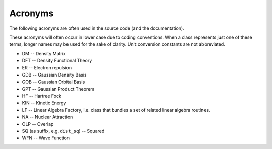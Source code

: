Acronyms
########

The following acronyms are often used in the source code (and the
documentation).

These acronyms will often occur in lower case due to coding conventions.
When a class represents just one of these terms, longer names may be
used for the sake of clarity. Unit conversion constants are not abbreviated.

* DM -- Density Matrix
* DFT -- Density Functional Theory
* ER -- Electron repulsion
* GDB -- Gaussian Density Basis
* GOB -- Gaussian Orbital Basis
* GPT -- Gaussian Product Theorem
* HF -- Hartree Fock
* KIN -- Kinetic Energy
* LF -- Linear Algebra Factory, i.e. class that bundles a set of related linear algebra routines.
* NA -- Nuclear Attraction
* OLP -- Overlap
* SQ (as suffix, e.g. ``dist_sq``) -- Squared
* WFN -- Wave Function

